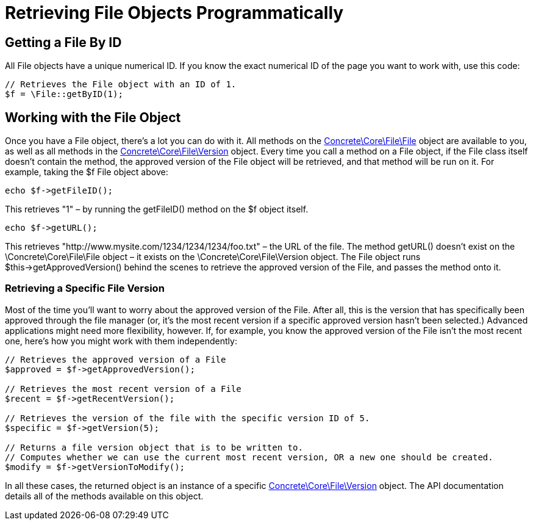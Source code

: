 = Retrieving File Objects Programmatically

== Getting a File By ID

All File objects have a unique numerical ID.
If you know the exact numerical ID of the page you want to work with, use this code:

[source,php]
----
// Retrieves the File object with an ID of 1.
$f = \File::getByID(1);
----

== Working with the File Object

Once you have a File object, there's a lot you can do with it.
All methods on the http://concrete5.org/api/class-Concrete.Core.File.File.html[Concrete\Core\File\File] object are available to you, as well as all methods in the http://concrete5.org/api/class-Concrete.Core.File.Version.html[Concrete\Core\File\Version] object.
Every time you call a method on a File object, if the File class itself doesn't contain the method, the approved version of the File object will be retrieved, and that method will be run on it.
For example, taking the $f File object above:

[source,php]
----
echo $f->getFileID();
----

This retrieves "1" – by running the getFileID() method on the $f object itself.

[source,php]
----
echo $f->getURL();
----

This retrieves "http://www.mysite.com/1234/1234/1234/foo.txt" – the URL of the file.
The method getURL() doesn't exist on the \Concrete\Core\File\File object – it exists on the \Concrete\Core\File\Version object.
The File object runs $this->getApprovedVersion() behind the scenes to retrieve the approved version of the File, and passes the method onto it.

=== Retrieving a Specific File Version

Most of the time you'll want to worry about the approved version of the File.
After all, this is the version that has specifically been approved through the file manager (or, it's the most recent version if a specific approved version hasn't been selected.) Advanced applications might need more flexibility, however.
If, for example, you know the approved version of the File isn't the most recent one, here's how you might work with them independently:

[source,php]
----
// Retrieves the approved version of a File
$approved = $f->getApprovedVersion();

// Retrieves the most recent version of a File
$recent = $f->getRecentVersion();

// Retrieves the version of the file with the specific version ID of 5.
$specific = $f->getVersion(5);

// Returns a file version object that is to be written to.
// Computes whether we can use the current most recent version, OR a new one should be created.
$modify = $f->getVersionToModify();
----

In all these cases, the returned object is an instance of a specific http://concrete5.org/api/class-Concrete.Core.File.Version.html[Concrete\Core\File\Version] object.
The API documentation details all of the methods available on this object.
